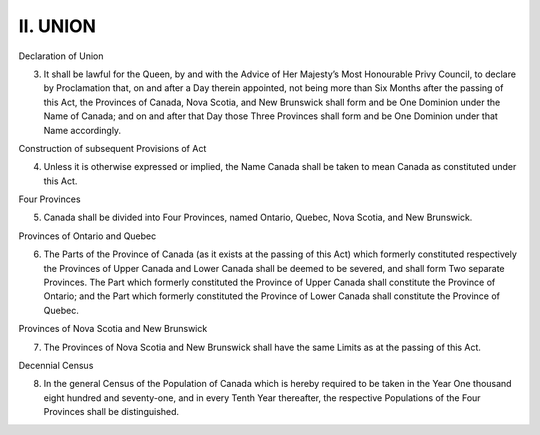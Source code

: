=========
II. UNION
=========

Declaration of Union

3. It shall be lawful for the Queen, by and with the Advice of Her Majesty’s Most Honourable Privy Council, to declare by Proclamation that, on and after a Day therein appointed, not being more than Six Months after the passing of this Act, the Provinces of Canada, Nova Scotia, and New Brunswick shall form and be One Dominion under the Name of Canada; and on and after that Day those Three Provinces shall form and be One Dominion under that Name accordingly.

Construction of subsequent Provisions of Act

4. Unless it is otherwise expressed or implied, the Name Canada shall be taken to mean Canada as constituted under this Act.

Four Provinces

5. Canada shall be divided into Four Provinces, named Ontario, Quebec, Nova Scotia, and New Brunswick.

Provinces of Ontario and Quebec

6. The Parts of the Province of Canada (as it exists at the passing of this Act) which formerly constituted respectively the Provinces of Upper Canada and Lower Canada shall be deemed to be severed, and shall form Two separate Provinces. The Part which formerly constituted the Province of Upper Canada shall constitute the Province of Ontario; and the Part which formerly constituted the Province of Lower Canada shall constitute the Province of Quebec. 

Provinces of Nova Scotia and New Brunswick

7. The Provinces of Nova Scotia and New Brunswick shall have the same Limits as at the passing of this Act.

Decennial Census

8. In the general Census of the Population of Canada which is hereby required to be taken in the Year One thousand eight hundred and seventy-one, and in every Tenth Year thereafter, the respective Populations of the Four Provinces shall be distinguished.
